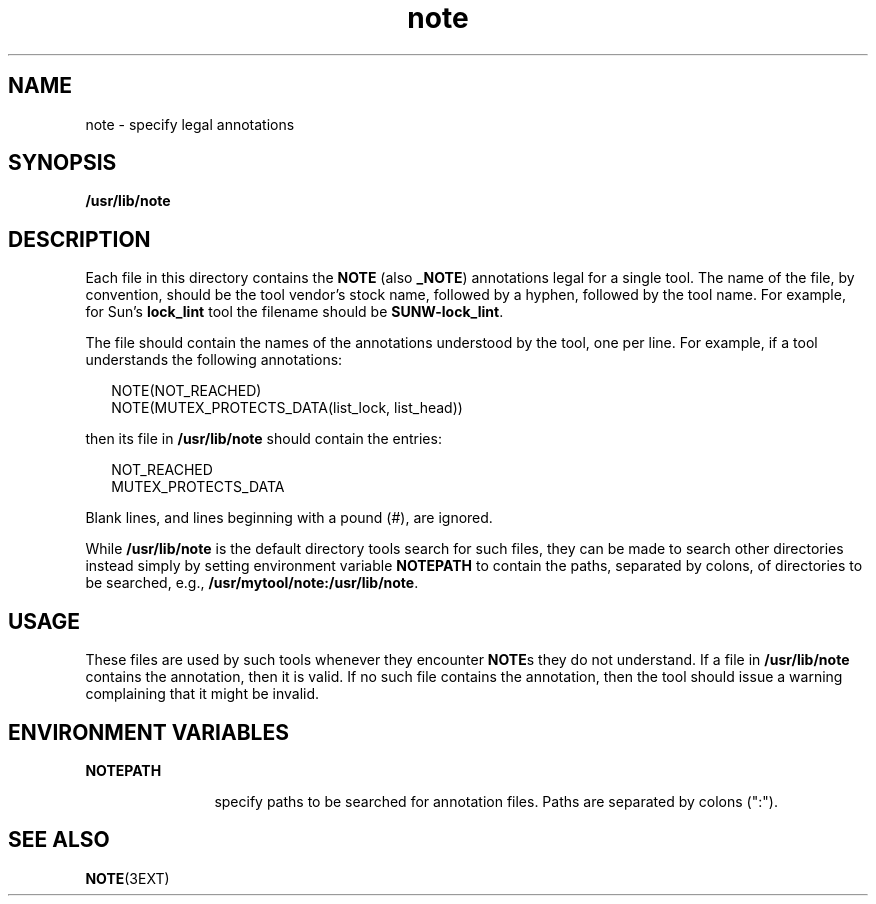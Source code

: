 '\" te
.\" Copyright (c) 1995, Sun Microsystems, Inc.
.TH note 4 "17 Jan 1995" "SunOS 5.11" "File Formats"
.SH NAME
note \- specify legal annotations
.SH SYNOPSIS
.LP
.nf
\fB/usr/lib/note\fR
.fi

.SH DESCRIPTION
.sp
.LP
Each file in this directory contains the \fBNOTE\fR (also \fB_NOTE\fR) annotations legal for a single tool.  The name of the file, by convention, should be the tool vendor's stock name, followed by a hyphen, followed by the tool name. For example, for Sun's \fBlock_lint\fR tool the filename should be \fBSUNW-lock_lint\fR.
.sp
.LP
The file should contain the names of the annotations understood by the tool, one per line.  For example, if a tool understands the following annotations:
.sp
.in +2
.nf
NOTE(NOT_REACHED)
NOTE(MUTEX_PROTECTS_DATA(list_lock, list_head))
.fi
.in -2
.sp

.sp
.LP
then its file in \fB/usr/lib/note\fR should contain the entries:
.sp
.in +2
.nf
NOT_REACHED
MUTEX_PROTECTS_DATA
.fi
.in -2
.sp

.sp
.LP
Blank lines, and lines beginning with a pound (#), are ignored.
.sp
.LP
While \fB/usr/lib/note\fR is the default directory tools search for such files, they can be made to search other directories instead simply by setting environment variable \fBNOTE\fR\fBPATH\fR to contain the paths, separated by colons, of directories to be searched, e.g., \fB/usr/mytool/note:/usr/lib/note\fR.
.SH USAGE
.sp
.LP
These files are used by such tools whenever they encounter \fBNOTE\fRs they do not understand.  If a file in \fB/usr/lib/note\fR contains the annotation, then it is valid.  If no such file contains the annotation, then the tool should issue a warning complaining that it might be invalid.
.SH ENVIRONMENT VARIABLES
.sp
.ne 2
.mk
.na
\fB\fBNOTE\fR\fBPATH\fR\fR
.ad
.RS 12n
.rt  
specify paths to be searched for annotation files. Paths are separated by colons (":").
.RE

.SH SEE ALSO
.sp
.LP
\fBNOTE\fR(3EXT)
